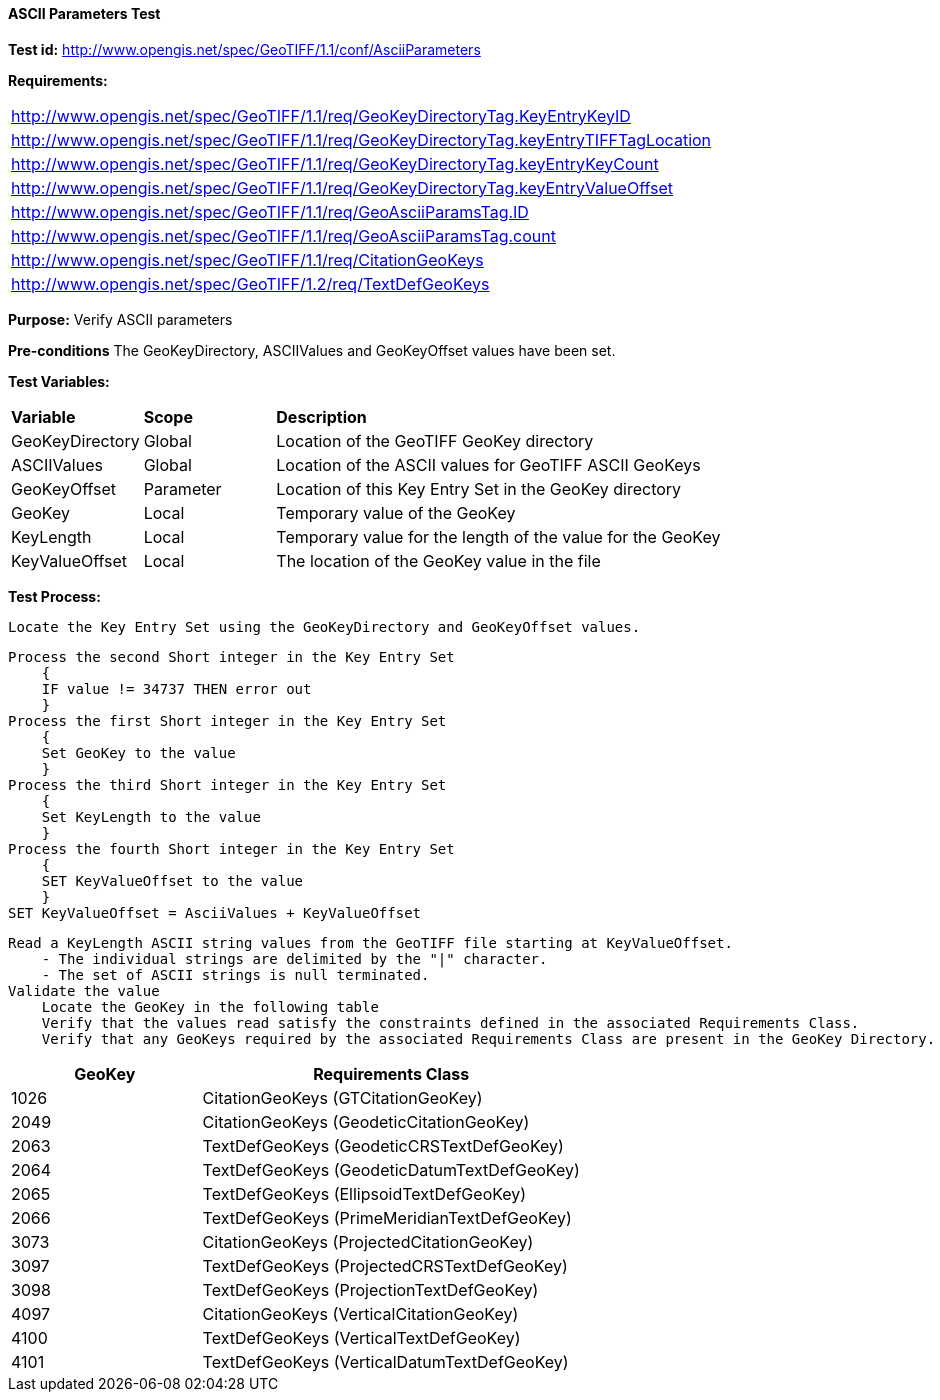 ==== ASCII Parameters Test

*Test id:* http://www.opengis.net/spec/GeoTIFF/1.1/conf/AsciiParameters

*Requirements:*

[width="100%"]
|===
|http://www.opengis.net/spec/GeoTIFF/1.1/req/GeoKeyDirectoryTag.KeyEntryKeyID
|http://www.opengis.net/spec/GeoTIFF/1.1/req/GeoKeyDirectoryTag.keyEntryTIFFTagLocation
|http://www.opengis.net/spec/GeoTIFF/1.1/req/GeoKeyDirectoryTag.keyEntryKeyCount
|http://www.opengis.net/spec/GeoTIFF/1.1/req/GeoKeyDirectoryTag.keyEntryValueOffset
|http://www.opengis.net/spec/GeoTIFF/1.1/req/GeoAsciiParamsTag.ID
|http://www.opengis.net/spec/GeoTIFF/1.1/req/GeoAsciiParamsTag.count
|http://www.opengis.net/spec/GeoTIFF/1.1/req/CitationGeoKeys
|http://www.opengis.net/spec/GeoTIFF/1.2/req/TextDefGeoKeys
|===

*Purpose:* Verify ASCII parameters

*Pre-conditions* The GeoKeyDirectory, ASCIIValues and GeoKeyOffset values have been set.

*Test Variables:*

[cols=">20,^20,<80",width="100%", Options="header"]
|===
^|**Variable** ^|**Scope** ^|**Description**
|GeoKeyDirectory |Global |Location of the GeoTIFF GeoKey directory
|ASCIIValues |Global |Location of the ASCII values for GeoTIFF ASCII GeoKeys
|GeoKeyOffset |Parameter| Location of this Key Entry Set in the GeoKey directory
|GeoKey |Local |Temporary value of the GeoKey
|KeyLength |Local |Temporary value for the length of the value for the GeoKey
|KeyValueOffset |Local |The location of the GeoKey value in the file
|===

*Test Process:*

    Locate the Key Entry Set using the GeoKeyDirectory and GeoKeyOffset values.

    Process the second Short integer in the Key Entry Set
        {
        IF value != 34737 THEN error out
        }
    Process the first Short integer in the Key Entry Set
        {
        Set GeoKey to the value
        }
    Process the third Short integer in the Key Entry Set
        {
        Set KeyLength to the value
        }
    Process the fourth Short integer in the Key Entry Set
        {
        SET KeyValueOffset to the value
        }
    SET KeyValueOffset = AsciiValues + KeyValueOffset

    Read a KeyLength ASCII string values from the GeoTIFF file starting at KeyValueOffset.
        - The individual strings are delimited by the "|" character.
        - The set of ASCII strings is null terminated.
    Validate the value
        Locate the GeoKey in the following table
        Verify that the values read satisfy the constraints defined in the associated Requirements Class.
        Verify that any GeoKeys required by the associated Requirements Class are present in the GeoKey Directory.

[[ASCII_GeoKey_Tests]]
[cols="2,4",width="100%", options="header"]
|===
^| GeoKey
^| Requirements Class
^| 1026 <| CitationGeoKeys (GTCitationGeoKey)
^| 2049 <| CitationGeoKeys (GeodeticCitationGeoKey)
^| 2063 <| TextDefGeoKeys  (GeodeticCRSTextDefGeoKey)
^| 2064 <| TextDefGeoKeys  (GeodeticDatumTextDefGeoKey)
^| 2065 <| TextDefGeoKeys  (EllipsoidTextDefGeoKey)
^| 2066 <| TextDefGeoKeys  (PrimeMeridianTextDefGeoKey)
^| 3073 <| CitationGeoKeys (ProjectedCitationGeoKey)
^| 3097 <| TextDefGeoKeys  (ProjectedCRSTextDefGeoKey)
^| 3098 <| TextDefGeoKeys  (ProjectionTextDefGeoKey)
^| 4097 <| CitationGeoKeys (VerticalCitationGeoKey)
^| 4100 <| TextDefGeoKeys  (VerticalTextDefGeoKey)
^| 4101 <| TextDefGeoKeys  (VerticalDatumTextDefGeoKey)
|===
